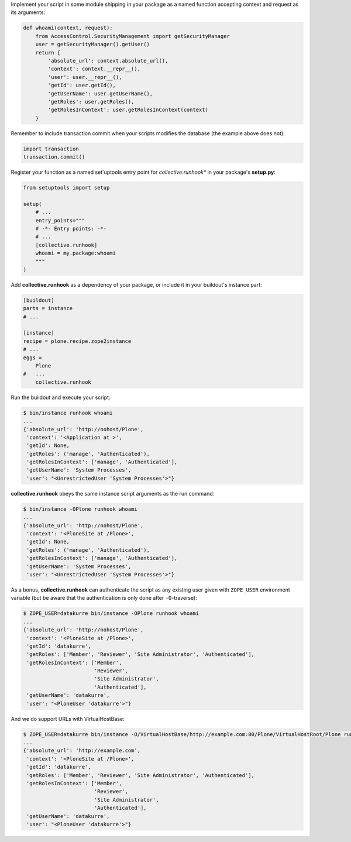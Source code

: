 Implement your script in some module shipping in your package as a named
function accepting context and request as its arguments:

..  code:: python

    def whoami(context, request):
        from AccessControl.SecurityManagement import getSecurityManager
        user = getSecurityManager().getUser()
        return {
            'absolute_url': context.absolute_url(),
            'context': context.__repr__(),
            'user': user.__repr__(),
            'getId': user.getId(),
            'getUserName': user.getUserName(),
            'getRoles': user.getRoles(),
            'getRolesInContext': user.getRolesInContext(context)
        }

Remember to include transaction commit when your scripts modifies the
database (the example above does not):

..  code:: python

    import transaction
    transaction.commit()

Register your function as a named set'uptools entry point for
*collective.runhook** in your package's **setup.py**:

..  code:: python

    from setuptools import setup

    setup(
        # ...
        entry_points="""
        # -*- Entry points: -*-
        # ...
        [collective.runhook]
        whoami = my.package:whoami
        """
    )

Add **collective.runhook** as a dependency of your package, or include it in
your buildout's instance part:

..  code:: ini

    [buildout]
    parts = instance
    # ...

    [instance]
    recipe = plone.recipe.zope2instance
    # ...
    eggs =
        Plone
    #   ...
        collective.runhook

Run the buildout and execute your script:

..  code:: bash

    $ bin/instance runhook whoami
    ...
    {'absolute_url': 'http://nohost/Plone',
     'context': '<Application at >',
     'getId': None,
     'getRoles': ('manage', 'Authenticated'),
     'getRolesInContext': ['manage', 'Authenticated'],
     'getUserName': 'System Processes',
     'user': "<UnrestrictedUser 'System Processes'>"}

**collective.runhook** obeys the same instance script arguments as
the run command:

..  code:: bash

    $ bin/instance -OPlone runhook whoami
    ...
    {'absolute_url': 'http://nohost/Plone',
     'context': '<PloneSite at /Plone>',
     'getId': None,
     'getRoles': ('manage', 'Authenticated'),
     'getRolesInContext': ['manage', 'Authenticated'],
     'getUserName': 'System Processes',
     'user': "<UnrestrictedUser 'System Processes'>"}

As a bonus, **collective.runhook** can authenticate the script as any existing
user given with ``ZOPE_USER`` environment variable (but be aware that the
authentication is only done after ``-O``-traverse):

..  code:: bash

    $ ZOPE_USER=datakurre bin/instance -OPlone runhook whoami
    ...
    {'absolute_url': 'http://nohost/Plone',
     'context': '<PloneSite at /Plone>',
     'getId': 'datakurre',
     'getRoles': ['Member', 'Reviewer', 'Site Administrator', 'Authenticated'],
     'getRolesInContext': ['Member',
                           'Reviewer',
                           'Site Administrator',
                           'Authenticated'],
     'getUserName': 'datakurre',
     'user': "<PloneUser 'datakurre'>"}

And we do support URLs with VirtualHostBase:

..  code:: bash

    $ ZOPE_USER=datakurre bin/instance -O/VirtualHostBase/http://example.com:80/Plone/VirtualHostRoot/Plone runhook whoami
    ...
    {'absolute_url': 'http://example.com',
     'context': '<PloneSite at /Plone>',
     'getId': 'datakurre',
     'getRoles': ['Member', 'Reviewer', 'Site Administrator', 'Authenticated'],
     'getRolesInContext': ['Member',
                           'Reviewer',
                           'Site Administrator',
                           'Authenticated'],
     'getUserName': 'datakurre',
     'user': "<PloneUser 'datakurre'>"}
